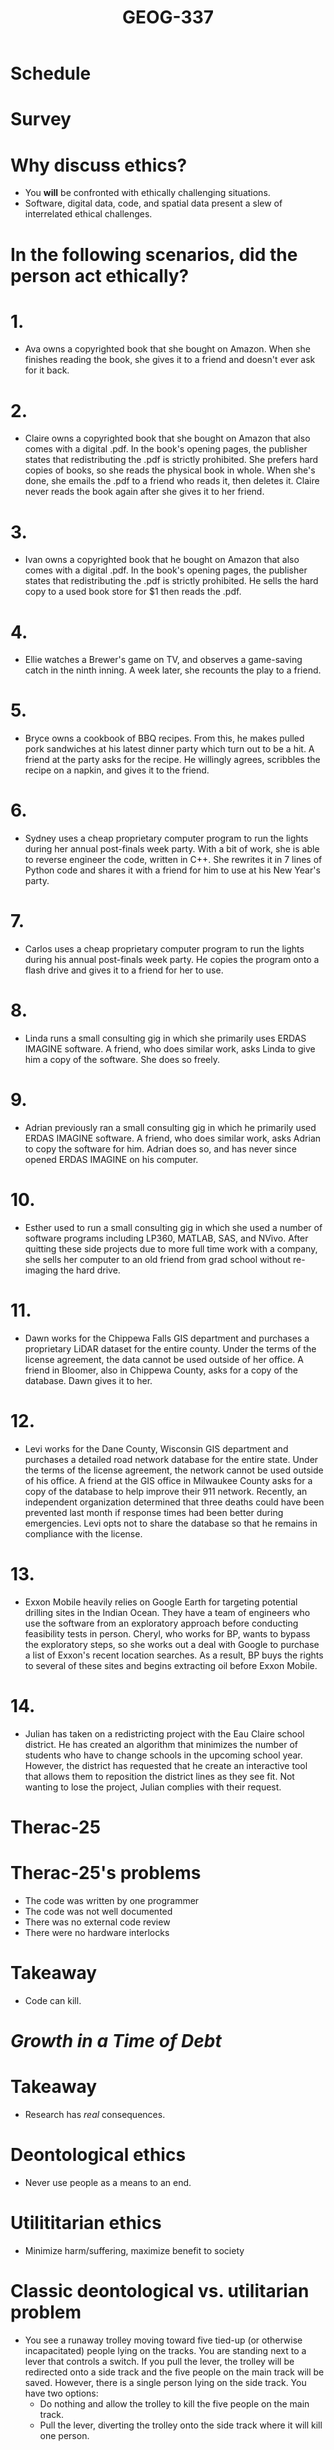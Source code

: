 #+Title: GEOG-337

#+REVEAL_THEME: black
#+reveal_title_slide: nil
#+OPTIONS: reveal_width:1200 reveal_height:800 reveal_rolling_links:t
#+REVEAL_TRANS: none
#+REVEAL_HLEVEL: 2
#+REVEAL_MARGIN: 0.1
#+OPTIONS: num:nil toc:nil date:nil reveal_title_slide:nil
#+REVEAL_EXTRA_CSS: ./style/reveal/uwec.css
#+REVEAL_ROOT: ./reveal.js
#+REVEAL_SLIDE_FOOTER: Geospatial ethics

* Schedule
* Survey
* Why discuss ethics?
#+ATTR_REVEAL: :frag (appear)
- You **will** be confronted with ethically challenging situations.
- Software, digital data, code, and spatial data present a slew of
  interrelated ethical challenges.
* In the following scenarios, did the person act ethically?
* 1. 
#+REVEAL_HTML: <div class="no-write">
- Ava owns a copyrighted book that she bought on Amazon. When she
  finishes reading the book, she gives it to a friend and doesn't ever
  ask for it back.
#+REVEAL_HTML: </div>
* 2.
#+REVEAL_HTML: <div class="no-write">
- Claire owns a copyrighted book that she bought on Amazon that also
  comes with a digital .pdf. In the book's opening pages, the
  publisher states that redistributing the .pdf is strictly
  prohibited. She prefers hard copies of books, so she reads the
  physical book in whole. When she's done, she emails the .pdf to a
  friend who reads it, then deletes it. Claire never reads the book
  again after she gives it to her friend.
#+REVEAL_HTML: </div>
* 3.
#+REVEAL_HTML: <div class="no-write">
- Ivan owns a copyrighted book that he bought on Amazon that also
  comes with a digital .pdf. In the book's opening pages, the
  publisher states that redistributing the .pdf is strictly
  prohibited. He sells the hard copy to a used book store for $1 then
  reads the .pdf.
#+REVEAL_HTML: </div>
* 4.
#+REVEAL_HTML: <div class="no-write">
- Ellie watches a Brewer's game on TV, and observes a game-saving
  catch in the ninth inning. A week later, she recounts the play to a
  friend.
#+REVEAL_HTML: </div>
* 5.
#+REVEAL_HTML: <div class="no-write">
- Bryce owns a cookbook of BBQ recipes. From this, he makes pulled
  pork sandwiches at his latest dinner party which turn out to be a
  hit. A friend at the party asks for the recipe. He willingly agrees,
  scribbles the recipe on a napkin, and gives it to the friend.
#+REVEAL_HTML: </div>
* 6.
#+REVEAL_HTML: <div class="no-write">
- Sydney uses a cheap proprietary computer program to run the lights
  during her annual post-finals week party. With a bit of work, she is
  able to reverse engineer the code, written in C++. She rewrites it
  in 7 lines of Python code and shares it with a friend for him to use
  at his New Year's party.
#+REVEAL_HTML: </div>
* 7.
#+REVEAL_HTML: <div class="no-write">
- Carlos uses a cheap proprietary computer program to run the lights
  during his annual post-finals week party. He copies the program onto
  a flash drive and gives it to a friend for her to use.
#+REVEAL_HTML: </div>
* 8. 
#+REVEAL_HTML: <div class="no-write">
- Linda runs a small consulting gig in which she primarily uses ERDAS
  IMAGINE software. A friend, who does similar work, asks Linda to
  give him a copy of the software. She does so freely.
#+REVEAL_HTML: </div>
* 9.
#+REVEAL_HTML: <div class="no-write">
- Adrian previously ran a small consulting gig in which he primarily used
  ERDAS IMAGINE software. A friend, who does similar work, asks Adrian
  to copy the software for him. Adrian does so, and has never since
  opened ERDAS IMAGINE on his computer.
#+REVEAL_HTML: </div>
* 10.
#+REVEAL_HTML: <div class="no-write">
- Esther used to run a small consulting gig in which she used a number
  of software programs including LP360, MATLAB, SAS, and NVivo. After
  quitting these side projects due to more full time work with a
  company, she sells her computer to an old friend from grad school
  without re-imaging the hard drive.
#+REVEAL_HTML: </div>
* 11.
#+REVEAL_HTML: <div class="no-write">
- Dawn works for the Chippewa Falls GIS department and purchases a
  proprietary LiDAR dataset for the entire county. Under the terms of
  the license agreement, the data cannot be used outside of her
  office. A friend in Bloomer, also in Chippewa County, asks for a
  copy of the database. Dawn gives it to her.
#+REVEAL_HTML: </div>
* 12. 
#+REVEAL_HTML: <div class="no-write">
- Levi works for the Dane County, Wisconsin GIS department and
  purchases a detailed road network database for the entire state.
  Under the terms of the license agreement, the network cannot be used
  outside of his office. A friend at the GIS office in Milwaukee
  County asks for a copy of the database to help improve their 911
  network. Recently, an independent organization determined that three
  deaths could have been prevented last month if response times had
  been better during emergencies. Levi opts not to share the database
  so that he remains in compliance with the license.
#+REVEAL_HTML: </div>
* 13.
#+REVEAL_HTML: <div class="no-write">
- Exxon Mobile heavily relies on Google Earth for targeting potential
  drilling sites in the Indian Ocean. They have a team of engineers
  who use the software from an exploratory approach before conducting
  feasibility tests in person. Cheryl, who works for BP, wants to
  bypass the exploratory steps, so she works out a deal with Google to
  purchase a list of Exxon's recent location searches. As a result, BP
  buys the rights to several of these sites and begins extracting oil
  before Exxon Mobile.
#+REVEAL_HTML: </div>
* 14. 
#+REVEAL_HTML: <div class="no-write">
- Julian has taken on a redistricting project with the Eau Claire
  school district. He has created an algorithm that minimizes the
  number of students who have to change schools in the upcoming school
  year. However, the district has requested that he create an
  interactive tool that allows them to reposition the district lines
  as they see fit. Not wanting to lose the project, Julian complies
  with their request.
#+REVEAL_HTML: </div>
* Therac-25
[[./img/therac-25-01.jpg]]
* Therac-25's problems
#+ATTR_REVEAL: :frag (appear)
- The code was written by one programmer
- The code was not well documented
- There was no external code review
- There were no hardware interlocks
* Takeaway
#+ATTR_REVEAL: :frag (appear)
- Code can kill.
* /Growth in a Time of Debt/
#+ATTR_HTML: :height 500px
[[./img/growth-in-a-time-of-debt-01.gif]]
* Takeaway
#+ATTR_REVEAL: :frag (appear)
- Research has /real/ consequences. 
* Deontological ethics
#+ATTR_REVEAL: :frag (appear)
- Never use people as a means to an end.
* Utilititarian ethics
#+ATTR_REVEAL: :frag (appear)
- Minimize harm/suffering, maximize benefit to society
* Classic deontological vs. utilitarian problem
#+REVEAL_HTML: <div class="no-write">
#+ATTR_REVEAL: :frag (appear)
- You see a runaway trolley moving toward five tied-up (or otherwise
  incapacitated) people lying on the tracks. You are standing next to
  a lever that controls a switch. If you pull the lever, the trolley
  will be redirected onto a side track and the five people on the main
  track will be saved. However, there is a single person lying on the
  side track. You have two options: 
  - Do nothing and allow the trolley to kill the five people on the
    main track. 
  - Pull the lever, diverting the trolley onto the side track where it
    will kill one person.
#+REVEAL_HTML: </div>
* Modern deontological vs. utilitarian problem
#+ATTR_REVEAL: :frag (appear)
- Autonomous vehicles
* Ethical "authorities" in the GIS world
#+ATTR_REVEAL: :frag (appear)
- GIS Certification Institute
- American Society for Photogrammetry and Remote Sensing (ASPRS)
- Christopher Goranson and Francis Harvey (academia)
- David DiBiase and Dawn Wright (ESRI)
* Ethical proselytes in the software world
#+ATTR_REVEAL: :frag (appear)
- Free Software Foundation (FSF)
- Richard Stallman
- Lawrence Lessig
* Openness
- "Open source"
* Reproducibility
#+ATTR_REVEAL: :frag (appear)
- Computational reproducibility
- Code sharing
- Data sharing
- Media sharing (Markdown, LaTeX, PDF)
* Libre (free) vs. open source
- Copyleft: all rights reversed
- Preserving the rights of the users
* Open source vs. open data
* In the following scenarios, did the person act ethically?
* 1. 
#+REVEAL_HTML: <div class="no-write">
- Ava owns a copyrighted book that she bought on Amazon. When she
  finishes reading the book, she gives it to a friend and doesn't ever
  ask for it back.
#+REVEAL_HTML: </div>
* 2.
#+REVEAL_HTML: <div class="no-write">
- Claire owns a copyrighted book that she bought on Amazon that also
  comes with a digital .pdf. In the book's opening pages, the
  publisher states that redistributing the .pdf is strictly
  prohibited. She prefers hard copies of books, so she reads the
  physical book in whole. When she's done, she emails the .pdf to a
  friend who reads it, then deletes it. Claire never reads the book
  again after she gives it to her friend.
#+REVEAL_HTML: </div>
* 3.
#+REVEAL_HTML: <div class="no-write">
- Ivan owns a copyrighted book that he bought on Amazon that also
  comes with a digital .pdf. In the book's opening pages, the
  publisher states that redistributing the .pdf is strictly
  prohibited. He sells the hard copy to a used book store for $1 then
  reads the .pdf.
#+REVEAL_HTML: </div>
* 4.
#+REVEAL_HTML: <div class="no-write">
- Ellie watches a Brewer's game on TV, and observes a game-saving
  catch in the ninth inning. A week later, she recounts the play to a
  friend.
#+REVEAL_HTML: </div>
* 5.
#+REVEAL_HTML: <div class="no-write">
- Bryce owns a cookbook of BBQ recipes. From this, he makes pulled
  pork sandwiches at his latest dinner party which turn out to be a
  hit. A friend at the party asks for the recipe. He willingly agrees,
  scribbles the recipe on a napkin, and gives it to the friend.
#+REVEAL_HTML: </div>
* 6.
#+REVEAL_HTML: <div class="no-write">
- Sydney uses a cheap proprietary computer program to run the lights
  during her annual post-finals week party. With a bit of work, she is
  able to reverse engineer the code, written in C++. She rewrites it
  in 7 lines of Python code and shares it with a friend for him to use
  at his New Year's party.
#+REVEAL_HTML: </div>
* 7.
#+REVEAL_HTML: <div class="no-write">
- Carlos uses a cheap proprietary computer program to run the lights
  during his annual post-finals week party. He copies the program onto
  a flash drive and gives it to a friend for her to use.
#+REVEAL_HTML: </div>
* 8. 
#+REVEAL_HTML: <div class="no-write">
- Linda runs a small consulting gig in which she primarily uses ERDAS
  IMAGINE software. A friend, who does similar work, asks Linda to
  give him a copy of the software. She does so freely.
#+REVEAL_HTML: </div>
* 9.
#+REVEAL_HTML: <div class="no-write">
- Adrian previously ran a small consulting gig in which he primarily used
  ERDAS IMAGINE software. A friend, who does similar work, asks Adrian
  to copy the software for him. Adrian does so, and has never since
  opened ERDAS IMAGINE on his computer.
#+REVEAL_HTML: </div>
* 10.
#+REVEAL_HTML: <div class="no-write">
- Esther used to run a small consulting gig in which she used a number
  of software programs including LP360, MATLAB, SAS, and NVivo. After
  quitting these side projects due to more full time work with a
  company, she sells her computer to an old friend from grad school
  without re-imaging the hard drive.
#+REVEAL_HTML: </div>
* 11.
#+REVEAL_HTML: <div class="no-write">
- Dawn works for the Chippewa Falls GIS department and purchases a
  proprietary LiDAR dataset for the entire county. Under the terms of
  the license agreement, the data cannot be used outside of her
  office. A friend in Bloomer, also in Chippewa County, asks for a
  copy of the database. Dawn gives it to her.
#+REVEAL_HTML: </div>
* 12. 
#+REVEAL_HTML: <div class="no-write">
- Levi works for the Dane County, Wisconsin GIS department and
  purchases a detailed road network database for the entire state.
  Under the terms of the license agreement, the network cannot be used
  outside of his office. A friend at the GIS office in Milwaukee
  County asks for a copy of the database to help improve their 911
  network. Recently, an independent organization determined that three
  deaths could have been prevented last month if response times had
  been better during emergencies. Levi opts not to share the database
  so that he remains in compliance with the license.
#+REVEAL_HTML: </div>
* 13
#+REVEAL_HTML: <div class="no-write">
Exxon Mobile heavily relies on Google Earth for targeting potential
drilling sites in the Indian Ocean. They have a team of engineers who
use the software from an exploratory approach before conducting
feasibility tests in person. Cheryl, who works for BP, wants to bypass
the exploratory steps, so she works out a deal with Google to purchase
a list of Exxon's recent location searches. As a result, BP buys the
rights to several of these sites and begins extracting oil before
Exxon Mobile.
#+REVEAL_HTML: </div>
* 14. 
#+REVEAL_HTML: <div class="no-write">
- Julian has taken on a redistricting project with the Eau Claire
  school district. He has created an algorithm that minimizes the
  number of students who have to change schools in the upcoming school
  year. However, the district has requested that he create an
  interactive tool that allows them to reposition the district lines
  as they see fit. Not wanting to lose the project, Julian complies
  with their request.
  school district.
#+REVEAL_HTML: </div>
* Why do copyright and patents exist?
#+ATTR_REVEAL: :frag (appear)
- To spur innovation
- To benefit society
* The problem with software patents
- Retroactive suits
* Rights of users vs. creators
* Openness and accessibility as ethical issues
* Rights of redistribution
* Changing the status quo
"You never change things by fighting the existing reality. To change
something, build a new model that makes the existing model
obsolete." - Buckminster Fuller
* Publishing system of journals
